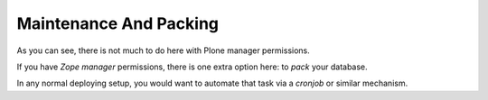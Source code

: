 =======================
Maintenance And Packing
=======================

.. figure:: ../../_robot/zodb-setup.png
   :align: center
   :alt: ZODB maintenance configuration


As you can see, there is not much to do here with Plone manager permissions.

If you have *Zope manager* permissions, there is one extra option here: to *pack* your database.

In any normal deploying setup, you would want to automate that task via a *cronjob* or similar mechanism.
